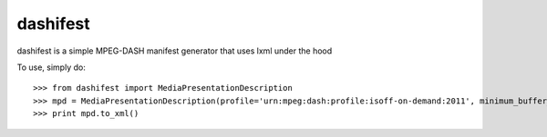 dashifest
---------

dashifest is a simple MPEG-DASH manifest generator that uses lxml under the hood


To use, simply do::

    >>> from dashifest import MediaPresentationDescription
    >>> mpd = MediaPresentationDescription(profile='urn:mpeg:dash:profile:isoff-on-demand:2011', minimum_buffer_time=1)
    >>> print mpd.to_xml()
